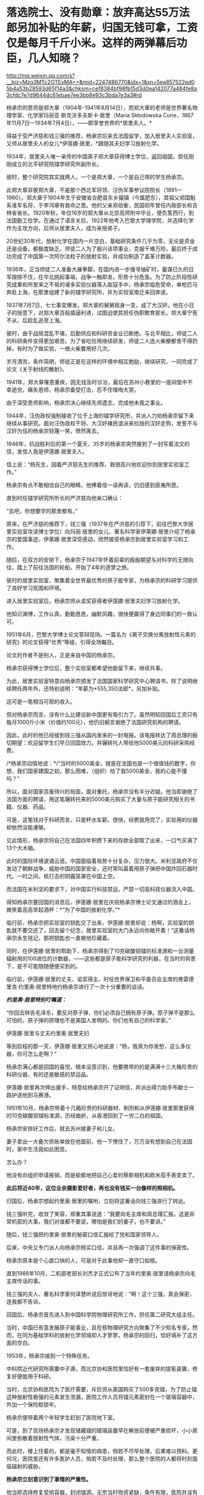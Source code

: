 * 落选院士、没有勋章：放弃高达55万法郎另加补贴的年薪，归国无钱可拿，工资仅是每月千斤小米。这样的两弹幕后功臣，几人知晓？

http://mp.weixin.qq.com/s?__biz=Mzg3MTc2OTExMA==&mid=2247486770&idx=1&sn=5ea857522ed05b4a53b29593d65f14a3&chksm=cef8384bf98fb15d3d0ea142077a484fe8a3cfdc7e7d9644dc61ebae7ee3bb8e93c3bda7e3a3#rd


杨承宗的恩师是郑大章（1904年-1941年8月14日），而郑大章的老师是世界著名物理学家、化学家玛丽亚·斯克沃多夫斯卡·居里（Maria
Skłodowska
Curie，1867年11月7日---1934年7月4日），------即享誉世界的*居里夫人。*

得益于受严济慈和钱三强的推荐，杨承宗后来去法国留学，加入居里夫人实验室，又师从居里夫人的女儿*伊莲娜·居里，*跟随其夫妇学习放射化学。

1934年，居里夫人唯一亲传的中国弟子郑大章获得博士学位，返回祖国，担任刚刚成立的北平研究院镭学研究所副所长。

彼时，整个研究院其实就两人，一个是郑大章，一个是自己带的学生杨承宗。

此郑大章非彼郑大章，不是那个西北军将领、汪伪军事参议院院长（1891---1960）。郑大章于1904年生于安徽省合肥县东乡撮镇（今属肥东），其祖父郑国魁系淮军名将，于李鸿章有救命之恩。他的父亲郑伯衡，民国初年曾任内政部长和吉林省省长。1920年秋，年仅16岁的郑大章从北京高师附中毕业，便负笈西行，到法国勤工俭学。在通过了语言关后，1922年他考入巴黎大学理学院，并选择化学作为主攻方向，后师从居里夫人，成为亲授弟子。

20世纪30年代，放射化学在国内一片空白，基础研究条件几乎为零，无论是资金还是设备，都极度缺乏。师徒二人为了振兴该项事业，克服千难万险，最后终于成功完成了中国第一次阿尔法粒子的放射实验，并成功制造了盖革计数器。

1936年，正当师徒二人准备大展拳脚，在国内进一步搜寻铀矿时，蓄谋已久的日军按捺不住，在华北挑起事端，战争一触即发，形势十分危急。为了防止阶段性研究成果和所里来之不易的诸多实验仪器落入敌寇手中，杨承宗临危受命，单枪匹马奔赴上海，在那里组建了新的镭学研究所，并为实验室南迁来回奔波。

1937年7月7日，七七事变爆发。郑大章的舅舅摇身一变，成了大汉奸。他在小日子的授意下，对郑大章百般威逼利诱，试图迫使其担任伪职教育部长。郑大章宁死不从，后趁乱逃至上海。

彼时，由于战局混乱不堪，后勤供应和科研资金业已断绝。与北平相比，师徒二人的科研条件变得更加艰苦。为了省吃俭用继续研发，师徒二人连火柴梗都舍不得扔掉，有时为了做实验，一根火柴要用好几次。

岁月清苦，条件简陋，师徒正是在这样的环境中相互勉励，继续研究，一同完成了论文《关于射线的散射》。

1941年，郑大章罹患重疾，因无钱及时诊治，最后在苏州小巷里的一座祠堂中不幸逝世。痛失恩师，杨承宗备受打击，忍不住嚎啕大哭。

由于深受恩师影响，杨承宗决心继续先师遗志，完成他未竟之事业。

1944年，汪伪政权强制接收了位于上海的镭学研究所，并派人力劝杨承宗留下来继续从事研究。面对汪伪政权干将、大汉奸褚民谊派来拉拢的汉奸走狗，发誓不与汉奸为伍的杨承宗轻蔑一笑，愤然离去。

1946年，抗战胜利后的第一个夏天，35岁的杨承宗突然接到了一封写着法文的信，发信人竟是伊莲娜·居里夫人。

信上说：“杨先生，因着严济慈先生的推荐，我很高兴地欢迎你到居里实验室工作。”

杨承宗有点不敢相信自己的眼睛，他捧着信一读再读，仍旧感到匪夷所思。

直到时任镭学研究所所长的严济慈向他亲口确认：

“去吧，你想要学的那里都有。”

原来，在严济慈的推荐下，钱三强（1937年在严济慈的引荐下，前往巴黎大学居里实验室攻读博士学位）向玛丽·居里的女儿、著名科学家伊莱娜·居里介绍了杨承宗的爱国事迹，伊莱娜·居里深受感动，欣然接受杨承宗到居里实验室学习和工作。

随后，在双方的安排下，杨承宗于1947年怀着前辈的殷殷期望与对科学的无限向往，踏上了前往法国的轮船，开始了4年的逐梦之旅。

[[./img/37-1.jpeg]]

彼时的居里实验室，聚集着全世界最优秀的原子能专家，为杨承宗的科研学习提供了良好学习氛围和环境。

进入居里实验室后，杨承宗师从诺奖获得者伊莲娜·居里夫妇学习放射化学。

他知识渊博，工作认真，勤勤恳恳，幽默风趣，很快便赢得了身边同事们的一致认可。

1951年6月，巴黎大学博士论文答辩现场。一篇名为《离子交换分离放射性元素的研究》的论文获得“优秀”等级，引得全场瞩目。

论文的作者不是别人，正是来自中国的杨承宗。

杨承宗获得博士学位后，整个实验室都希望他能留下来，继续共事。

为此，居里实验室特意向杨承宗颁发了法国国家科学研究中心聘请书，除了说明继续聘任两年外，还特别说明：“年薪为*555,350法郎*，另加补贴。

[[./img/37-2.jpeg]]

这可是一笔相当可观的收入。

但对杨承宗而言，没有什么比建设新中国更有吸引力了。虽然明知回国后工资只有每月1000斤小米（价值约100元），他仍旧婉言谢绝了法国研究机构的聘请。

因此，此时的他已经接到钱三强从国内发来的一封电报。该电报转达了周总理的殷切期望：欢迎留学生们早日回国效力。并辗转托人带给他5000美元的科研采购经费。

/*杨承宗动情地说：*/“当时的5000美金，就是在法国也是一个很值钱的数字，你想，我们国家建国之初，那么困难，（组织）给了我5000美金，我的心能不懂吗？”

所以，面对国家百废待兴的局面，面对重托，杨承宗没有半分迟疑。他当即谢绝了法国方面的聘请，用这笔辗转托来的5000美元购买了大量与原子能研究相关的书籍、仪器、药品。

可是，这笔钱对于科研而言，只是杯水车薪。很快，经费就用完了，实验用的仪器却依然没能凑够。

见此情形，杨承宗将自己在法国四年积攒下来的存款全部取了出来，一口气买满了13个大木箱。

此时的国际环境波谲云诡，中国面临着局势十分复杂，压力很大。米利坚政府不仅发动了朝鲜战争，威胁中国的国家安全，还时常叫嚣着用原子弹把中国炸回石器时代。一时之间，核打击的阴霾笼罩在中国上空。

而法国在米利坚的要求下，对中国实行科技禁运，严禁一切高科技仪器流入中国。

得知杨承宗要回国的消息后，伊莲娜·居里在庆祝杨承宗博士论文通过的酒会上，微笑着高高举起酒杯：*“为了中国的放射化学。”*

[[./img/37-3.jpeg]]

临行前，杨承宗把实验室的钥匙交了出来，伊莲娜·居里却说：杨啊，实验室的钥匙就不要交还了，回去留个纪念，居里实验室的大门永远向你敞开着！”这番话杨承宗永生铭记，那把钥匙也一直被他珍藏着。

同时，在伊莲娜·居里的帮助下，杨承宗得到了10克碳酸钡镭的标准源和一台测量辐射用的100进位的计数器，------这些都是原子能科学研究的利器，在当时的背景下，是不可能随随便便买到的。

临行前，伊莲娜·居里的丈夫、诺奖得主、时任世界保卫和平委员会主席的弗雷德里克·约里奥·居里特地约杨承宗进行了一次十分重要的谈话。

/*约里奥·居里特别叮嘱道：*/

“你回去转告毛泽东，要反对原子弹，你们必须自己拥有原子弹。原子弹不是那么可怕的，原子弹的原理也不是美国人发明的。你们也有自己的科学家。”

伊莲娜·居里与丈夫约里奥·居里夫妇

[[./img/37-4.jpeg]]

等到启程的那一天，伊莲娜·居里又担心地说道：“杨，我真为你发愁，这么多仪器，你可怎么走啊？”

杨承宗满心都是回国的喜悦，根本没意识到，他要携带的的是满满十三大箱珍贵的科研仪器，有的还是敏感的禁运品。

伊莲娜·居里再次伸出援手，特意给杨承宗开了证明信，并派出得力助手布歇士一路护送他到马赛港。

1951年10月，杨承宗带着十几箱珍贵的科研器材、制剂和从伊莲娜·居里那里获得的10克碳酸钡镭标准源，历经曲折，从香港回到了一穷二白的祖国。

杨承宗安排好工作后，就去苏州接妻子和儿女。

妻子拿出一大叠欠债账单放在他面前，他一下愣住了，万万没有想到自己在法国时，家中生活竟如此困苦。

怎么办？

他没有向组织申请报销，而是偷偷地把自己心爱的蔡斯相机和欧米茄手表变卖了。

*此后将近40年，这位业余摄影爱好者，再也没有钱买一台像样的照相机。*

归国后，杨承宗想起约里奥·居里的嘱咐，立刻将这番话向钱三强进行了转达。

钱三强听完，收敛了笑容，郑重其事说道：“我要向毛主席和周总理汇报。这是非常机密的大事，我们对谁都不要说，哪怕是我们的妻子，也不要讲。”

随后，钱三强把约里奥·居里的秘密口信汇报给了党和国家领导人。

后来，中央又专门派人向杨承宗核实口信，并且再一次强调了这件事的保密性。

杨承宗原本是个心直口快的人，可是对于此事他却一直守口如瓶。

直到1988年10月，二机部老部长刘杰才正式公布了当年约里奥·居里请杨承宗向毛主席传话的事。

钱三强的夫人、著名科学家何泽慧听说后惊讶地说：“啊！这个三强，真会保密，连我都不告诉。

回国后，杨承宗首先进入到中国科学院物理研究所工作，担任第二研究大组主任。

当时，中国已有意发展原子能事业，且在核物理研究方向聚集了不少知名专家。然而，在同为基础学科的放射化学领域却人才寥寥。杨承宗的回归，恰好填补了这方面的空白。

1953年，杨承宗接到一个特殊任务。

中科院近代研究所需要中子源，而北京协和医院里恰好有一套废弃的提氡装置，修复好便能用于科研。

当时，北京协和医院为了医疗需要，斥巨资从美国购买了500多克镭，为了防止镭这种放射性极强的元素发生泄漏，医院工作人员将镭元素密封在一个玻璃容器中，外加一个保险柜锁牢。

杨承宗便带着两个年轻学生赶到了医院地下室。

可是，到了现场杨承宗才发现储藏镭的玻璃装置早在解放前便被严重损坏，小小房间里弥散着放射性气体，污染十分严重。

而此时，楼上住着的，都是毫不知情的病患，倘若不尽早处理，后果难以预料。更何况，医院里还有许多医护人员，倘若不及时处理，那么整个医院的人都将时刻面临辐射的威胁。

*杨承宗立刻意识到了事情的严重性。*

他当即选择修复受损容器，封闭镭源。无奈当时物资紧缺，条件有限，医院并没有齐全的防护设备。找不到防护设备，杨承宗看着与自己一道过来的两个年轻学子，为了他们的大好年华，毅然决定独自处理事故。

杨承宗冒险“肉搏”，独自靠近贮藏镭的保险柜。

他小心翼翼打开保险柜，以最快的速度将放射源处理妥当，并用水将其密封。

由于判断准确，修补得当，经过一系列紧张又迅捷的操作后，他终于在短短一个小时内成功封锁辐射源，化险为夷。

此次修复工作完成后，不仅消除了医院的安全隐患，还为研发原子弹的中子物理实验提供了珍贵的放射性样品，可谓皆大欢喜。

然而，谁也没想到的是，在处理放射源时，杨承宗的右眼过近接触放射源，受到了超剂量的辐射，事后导致了长期的不可逆的损伤。这种损伤遭受的痛苦极其漫长且难以忍受的，他的视力一点点减退。

这一切，杨承宗没有抱怨，而是硬着凭着坚强的毅力、咬紧牙关默默承受了下来。

于他而言，用自己的一只眼睛换取许多人的安全，值得，值得。

1955年夏天，时任国务院副总理的陈毅，邀请杨承宗等中国科学家前来作陪苏联科学家，宴会上一贯看不起中国的苏联科学家在看到杨承宗时，不由显出敬佩之色，因为他们知道杨承宗在法国时师从居里夫妇，他所具有的科研水平，是在座所有苏联专家无法比拟的。

可见，杨承宗在科研领域已经达到了很高的成就。

1956年6月，杨承宗秘密完成了一项非常重要的使命，他不顾放射性污染的威胁，乘坐着装有特殊勘测设备的飞机，只为收集美国在比基尼岛实验核武器时，飘散的放射性核微粒，整理出了大量相关核素据，为我国日后的原子弹研制工作做出了巨大贡献。

在杨承宗的带领下，放射化学研究室很快走出了新中国第一批放射化学人才。1956年下半年，中国科学院近代物理所主攻放射化学的研究员已接近40人。

[[./img/37-5.jpeg]]

为了更多地培养放射化学人才，杨承宗亲自编写教材，筹建实验室，首开“放射化学”和“铀化学”等专业课，还同时挤时间去北京和清华授课。

1961年4月，我国的原子弹研制工作遇到短板，原子弹是否能够成功研制，关键在于铀235能否被提炼出来，如果不能处理铀矿就根本谈不上提取铀235，自然也不利于中国原子弹的研制工作。

在天然铀矿中，铀235的含量只占有千分之七，只有把这千分之七的铀提炼出来，才能得到裂变材料，但是我国的铀矿品质太低，铀235的含量甚至可以低到只有万分之几，换言之，只有将那百分之几的铀提炼出来，才能得到一点点铀，而原子弹的研制要需要大量纯度很高的铀235，可见此次项工作是多么繁杂。

1961年4月4日，一辆小车突然把杨承宗接到了专门研发原子弹的二机部。

办公室里，等待他的是时任二机部部长刘杰。

彼时，中苏交恶，苏联专家全部撤回，科研所人心涣散，再加上三年自然灾害，肚子都吃不饱，原子能事业的发展也受到了严重影响。

刘杰把杨承宗安排到了二机部第五研究所主持大局，他深感责任重大。

五所秘密从事的工作是铀矿石的冶炼与提纯，杨承宗心里清楚，接下来奋斗的一切，都将和原子弹紧密相连。

杨承宗刚到五所时，面临的是一个苏联停止援助、撤走专家，又深受极左路线和反右倾之害的烂摊子，科研秩序混乱、人心涣散。垃圾、加工后的废矿渣、未破碎的矿石随处堆放，整个所区就像是一个破旧的工地。

面对五所简陋的厂房、胡乱丢弃的冶炼矿渣以及混乱的科研秩序，杨承宗没有时间叹气和抱怨，他打起精神，怀着十二分的热情，开始对这个“废弃工地”进行大刀阔斧地改革。

从保障科研人员的物质生活到增购书籍、设备，从动员职工摆正态度到亲手改良实验装置，杨承宗一心扑在工作上，兢兢业业，用诚挚、有效的行动，日积月累，逐渐扭转了五所的迟暮之气，让它焕发新生，站到了中国原子弹研发的前沿阵地。

不久，一批世界先进水平的水冶流程、新的分析方法和新的有机材料等重大研究成果便不断地从五所产生。五所从一个烂摊子一跃而成全国一流的研究所，我国的铀工业也从无到有，开创了天然铀工业生产的历史。 

杨承宗领导全所科研人员，在我国第一批铀水冶厂尚未建成的情况下，在五所因陋就简，自己动手建成一套生产性实验装置。

二机部五所是铀矿选冶研究所，为了不耽误原子弹试爆的时间，杨承宗提出了“堆浸法”提取铀235。

这个方法的具体措施便是就地往铀矿石上淋酸，再将收集的酸溶液进行分离、浓缩等系列提纯，就这样省去了很多的繁杂步骤，节省了大笔资金。

1963年，经过两年多的日夜奋战，纯化处理了上百吨各地土法冶炼生产的重铀酸铵，解决了天然铀矿石在水冶、转化等过程中的众多工艺问题，取得具有自主知识产权的数十项科研成果，生产出了符合原子弹原材料要求的纯铀化合物2.5吨，比组织预定的时间足足提前了3个月，为后来“两弹”的成功研发做足了关键原料供应。

但是在科研过程中，杨承宗为了一次重要的工作汇报，耽误了治疗眼疾的最佳时刻，其本来就受到辐射伤害的右眼视网膜彻底脱落，完全失明。但他却无怨无悔，直等到1964年的那声巨响，他说，一切都是值得的。

[[./img/37-6.jpeg]]

[[./img/37-7.jpeg]]

二机部下文给研制原子弹有功人员晋级嘉奖，由于杨承宗的行政关系隶属于中国科学技术大学，不属于二机部，所以尽管他为此立下了汗马功劳，却与此次嘉奖晋升无缘。

1979年8月，在一次会议休息间隙，杨承宗偶然听到了两位同事的聊天：

“你家孩子今年考上大学了吗？”

“嗨，别提了，就差0.2分！”

一石激起千层浪。

这段对话在杨承宗心里掀起了波澜。

虽然高考是选拔人才的公平方式，但对人才的评定能精确到0.2分吗？多少考生可能会因为阅卷老师的误差，或者自身发挥的失误而痛失接受高等教育的机会？

思虑至此，他不禁萌生了一个大胆的想法：

*为何不为那些同录取分数线接近的考生一个继续深造的机会呢？*

1980年6月，杨承宗想开办一所自费走读大学的设想见诸报端，引发社会关注，获得了很高的舆论支持。

在他多方努力之下，1980年10月，中国第一所非公立自费大学------合肥联合大正式成立，杨承宗任第一任校长。

[[./img/37-8.jpeg]]

1989年，杨承宗受邀重访居里夫人实验室，他把当年伊莲娜·居里送给他的那把钥匙又还给了实验室，作为这段特殊历史的见证和纪念。

杨承宗90岁时，《当代中国的原子能事业》一书出版，人们才知道了当年居里夫人的女婿让他传秘密口信的事。

杨承宗被誉为新中国放射化学奠基人，曾跟随居里夫人研究放射化学领域，回国后也参与了原子弹研制工作，为核武器的研究立下了不世功勋，但一直以来由于各种原因，他既没评上院士，也得不到两弹一星元勋的嘉奖。

80年增选，他已经不在科学院系统；

91年以后增选，年龄过大，所以也没有评上。

此外，学术界也有学阀，他是法国回来的，与留学英美为主的留学人员不在一个体系，与留苏的也不在一个体系，中国留法归来的人少之又少。

在两弹一星元勋的评价当中，当时重理论、轻实验，对材料工艺等重视程度不够，而且他已经离开了相关系统，单位支持不足......

最后，连他的学生都成了院士，可他依旧默默无闻，没有奖章没有报道，连院士名额都没有。

很多老同事和老领导为他抱不平，他才终于住进了新建的院士楼，并获得了何梁何利化学奖。

其实，杨承宗一生淡泊名利。

/*对于荣誉得失，他显得异常平静，总是谦虚地说：*/

“事情做出来就好，别的什么都不要去想。”

“我一生只做了两件事，一是为原子弹炼出了所需要的铀，还有就是在中科大办了一个专业”。

2011年5月27日，杨承宗老先生因病去世，享年100岁。

作为著名化学家伊莲娜·居里的高徒，杨承宗宁愿放弃国外高薪，也要回到积贫积弱的祖国贡献自己的一份力量，并为国掏空全部积蓄，晚年即使生活窘迫，也不曾向国家索取任何回报。

老一辈科学家毫不为己、一心为国为民的高贵人格令人感佩。

[[./img/37-9.jpeg]]

杨承宗被公认为是“没有勋章的功臣”。

他几十年如一日地为国科研，却从不追求虚名。没有他，邓稼先和钱学森绝对造不出原子弹；没有他，我们的国家不会挺直腰杆，屹立于世界民族之林。

*功成何必在我，功成必定有我。*

这是他一生真实的写照。

